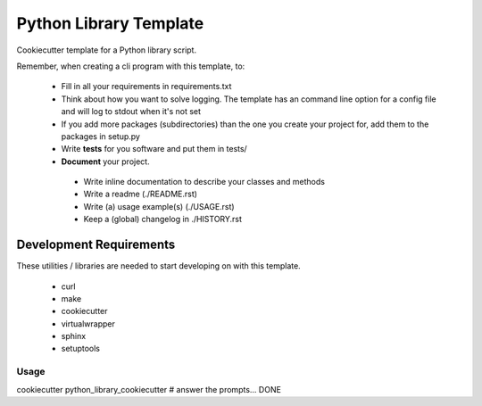 Python Library Template
=======================

Cookiecutter template for a Python library script.


Remember, when creating a cli program with this template, to:

 * Fill in all your requirements in requirements.txt
 * Think about how you want to solve logging. The template has an command line option for a config file and will log to stdout when it's not set
 * If you add more packages (subdirectories) than the one you create your project for, add them to the packages in setup.py
 * Write **tests** for you software and put them in tests/
 * **Document** your project.
  * Write inline documentation to describe your classes and methods
  * Write a readme (./README.rst)
  * Write (a) usage example(s) (./USAGE.rst)
  * Keep a (global) changelog in ./HISTORY.rst


Development Requirements
------------------------

These utilities / libraries are needed to start developing on with this template.

 * curl
 * make
 * cookiecutter
 * virtualwrapper
 * sphinx
 * setuptools


Usage
_____


cookiecutter python_library_cookiecutter # answer the prompts... DONE
